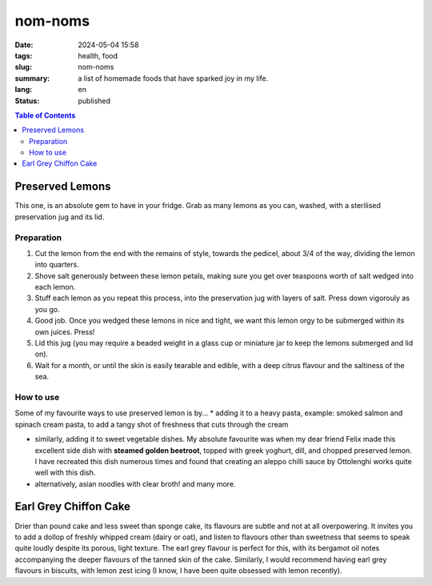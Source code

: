 ========
nom-noms
========

:date: 2024-05-04 15:58
:tags: health, food
:slug: nom-noms
:summary: a list of homemade foods that have sparked joy in my life.
:lang: en
:status: published

.. |ex| replace:: example:

.. contents:: Table of Contents
    :depth: 2
    :backlinks: entry


Preserved Lemons
================

This one, is an absolute gem to have in your fridge.
Grab as many lemons as you can, washed, with a sterilised preservation jug and its lid.

Preparation
-----------

1. Cut the lemon from the end with the remains of style, towards the pedicel, about 3/4 of the way, dividing the lemon into quarters.

2. Shove salt generously between these lemon petals, making sure you get over teaspoons worth of salt wedged into each lemon.

3. Stuff each lemon as you repeat this process, into the preservation jug with layers of salt. Press down vigorouly as you go.

4. Good job. Once you wedged these lemons in nice and tight, we want this lemon orgy to be submerged within its own juices. Press!

5. Lid this jug (you may require a beaded weight in a glass cup or miniature jar to keep the lemons submerged and lid on).

6. Wait for a month, or until the skin is easily tearable and edible, with a deep citrus flavour and the saltiness of the sea.

How to use
----------

Some of my favourite ways to use preserved lemon is by...
* adding it to a heavy pasta, |ex| smoked salmon and spinach cream pasta, to add a tangy shot of freshness that cuts through the cream

* similarly, adding it to sweet vegetable dishes. My absolute favourite was when my dear friend Felix made this excellent side dish with **steamed golden beetroot**, topped with greek yoghurt, dill, and chopped preserved lemon. I have recreated this dish numerous times and found that creating an aleppo chilli sauce by Ottolenghi works quite well with this dish.

* alternatively, asian noodles with clear broth! and many more.

Earl Grey Chiffon Cake
======================

Drier than pound cake and less sweet than sponge cake, its flavours are subtle and not at all overpowering. It invites you to add a dollop of freshly whipped cream (dairy or oat), and listen to flavours other than sweetness that seems to speak quite loudly despite its porous, light texture.
The earl grey flavour is perfect for this, with its bergamot oil notes accompanying the deeper flavours of the tanned skin of the cake.
Similarly, I would recommend having earl grey flavours in biscuits, with lemon zest icing (I know, I have been quite obsessed with lemon recently).
